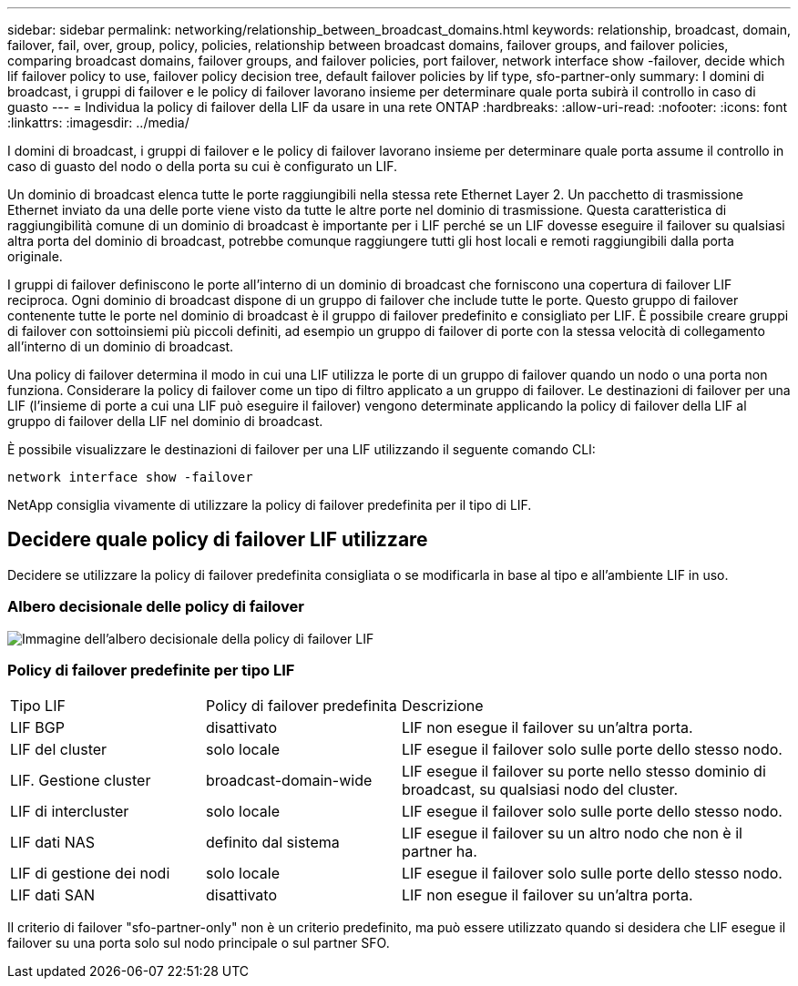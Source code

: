 ---
sidebar: sidebar 
permalink: networking/relationship_between_broadcast_domains.html 
keywords: relationship, broadcast, domain, failover, fail, over, group, policy, policies, relationship between broadcast domains, failover groups, and failover policies, comparing broadcast domains, failover groups, and failover policies, port failover, network interface show -failover, decide which lif failover policy to use, failover policy decision tree, default failover policies by lif type, sfo-partner-only 
summary: I domini di broadcast, i gruppi di failover e le policy di failover lavorano insieme per determinare quale porta subirà il controllo in caso di guasto 
---
= Individua la policy di failover della LIF da usare in una rete ONTAP
:hardbreaks:
:allow-uri-read: 
:nofooter: 
:icons: font
:linkattrs: 
:imagesdir: ../media/


[role="lead"]
I domini di broadcast, i gruppi di failover e le policy di failover lavorano insieme per determinare quale porta assume il controllo in caso di guasto del nodo o della porta su cui è configurato un LIF.

Un dominio di broadcast elenca tutte le porte raggiungibili nella stessa rete Ethernet Layer 2. Un pacchetto di trasmissione Ethernet inviato da una delle porte viene visto da tutte le altre porte nel dominio di trasmissione. Questa caratteristica di raggiungibilità comune di un dominio di broadcast è importante per i LIF perché se un LIF dovesse eseguire il failover su qualsiasi altra porta del dominio di broadcast, potrebbe comunque raggiungere tutti gli host locali e remoti raggiungibili dalla porta originale.

I gruppi di failover definiscono le porte all'interno di un dominio di broadcast che forniscono una copertura di failover LIF reciproca. Ogni dominio di broadcast dispone di un gruppo di failover che include tutte le porte. Questo gruppo di failover contenente tutte le porte nel dominio di broadcast è il gruppo di failover predefinito e consigliato per LIF. È possibile creare gruppi di failover con sottoinsiemi più piccoli definiti, ad esempio un gruppo di failover di porte con la stessa velocità di collegamento all'interno di un dominio di broadcast.

Una policy di failover determina il modo in cui una LIF utilizza le porte di un gruppo di failover quando un nodo o una porta non funziona. Considerare la policy di failover come un tipo di filtro applicato a un gruppo di failover. Le destinazioni di failover per una LIF (l'insieme di porte a cui una LIF può eseguire il failover) vengono determinate applicando la policy di failover della LIF al gruppo di failover della LIF nel dominio di broadcast.

È possibile visualizzare le destinazioni di failover per una LIF utilizzando il seguente comando CLI:

....
network interface show -failover
....
NetApp consiglia vivamente di utilizzare la policy di failover predefinita per il tipo di LIF.



== Decidere quale policy di failover LIF utilizzare

Decidere se utilizzare la policy di failover predefinita consigliata o se modificarla in base al tipo e all'ambiente LIF in uso.



=== Albero decisionale delle policy di failover

image:LIF_failover_decision_tree.png["Immagine dell'albero decisionale della policy di failover LIF"]



=== Policy di failover predefinite per tipo LIF

[cols="25,25,50"]
|===


| Tipo LIF | Policy di failover predefinita | Descrizione 


| LIF BGP | disattivato | LIF non esegue il failover su un'altra porta. 


| LIF del cluster | solo locale | LIF esegue il failover solo sulle porte dello stesso nodo. 


| LIF. Gestione cluster | broadcast-domain-wide | LIF esegue il failover su porte nello stesso dominio di broadcast, su qualsiasi nodo del cluster. 


| LIF di intercluster | solo locale | LIF esegue il failover solo sulle porte dello stesso nodo. 


| LIF dati NAS | definito dal sistema | LIF esegue il failover su un altro nodo che non è il partner ha. 


| LIF di gestione dei nodi | solo locale | LIF esegue il failover solo sulle porte dello stesso nodo. 


| LIF dati SAN | disattivato | LIF non esegue il failover su un'altra porta. 
|===
Il criterio di failover "sfo-partner-only" non è un criterio predefinito, ma può essere utilizzato quando si desidera che LIF esegue il failover su una porta solo sul nodo principale o sul partner SFO.

